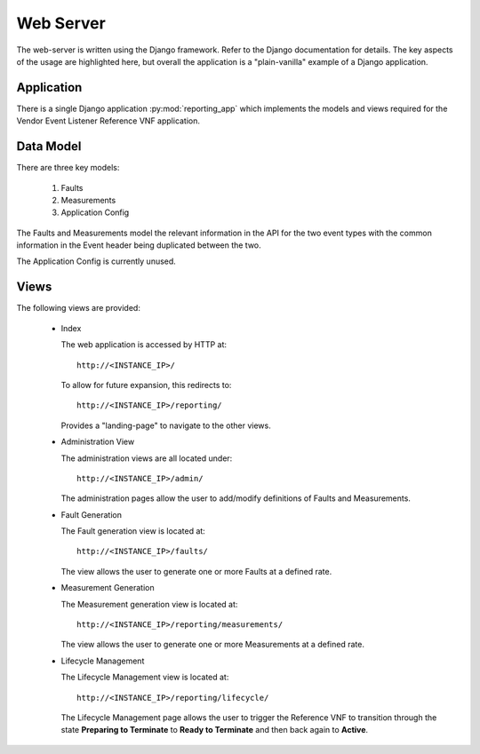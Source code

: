 Web Server
===========

The web-server is written using the Django framework. Refer to the Django 
documentation for details.  The key aspects of the usage are highlighted here,
but overall the application is a "plain-vanilla" example of a Django 
application.


Application
-----------
There is a single Django application :py:mod:`reporting_app` which implements
the models and views required for the Vendor Event Listener Reference VNF 
application.

Data Model
----------

There are three key models:

  1)  Faults
    
  2)  Measurements
    
  3)  Application Config
    
The Faults and Measurements model the relevant information in the API for the 
two event types with the common information in the Event header being 
duplicated between the two.

The Application Config is currently unused. 

Views
-----

The following views are provided:

  * Index

    The web application is accessed by HTTP at::

        http://<INSTANCE_IP>/
        
    To allow for future expansion, this redirects to:: 
    
        http://<INSTANCE_IP>/reporting/ 

    Provides a "landing-page" to navigate to the other views.
        
  * Administration View

    The administration views are all located under::

        http://<INSTANCE_IP>/admin/
    
    The administration pages allow the user to add/modify definitions of 
    Faults and Measurements.

  * Fault Generation

    The Fault generation view is located at::
    
        http://<INSTANCE_IP>/faults/
        
    The view allows the user to generate one or more Faults at a defined rate.
    
  * Measurement Generation
  
    The Measurement generation view is located at::

        http://<INSTANCE_IP>/reporting/measurements/
        
    The view allows the user to generate one or more Measurements at a defined 
    rate.
    
  *  Lifecycle Management

     The Lifecycle Management view is located at::
     
        http://<INSTANCE_IP>/reporting/lifecycle/
        
     The Lifecycle Management page allows the user to trigger the Reference VNF
     to transition through the state **Preparing to Terminate** to 
     **Ready to Terminate** and then back again to **Active**.




